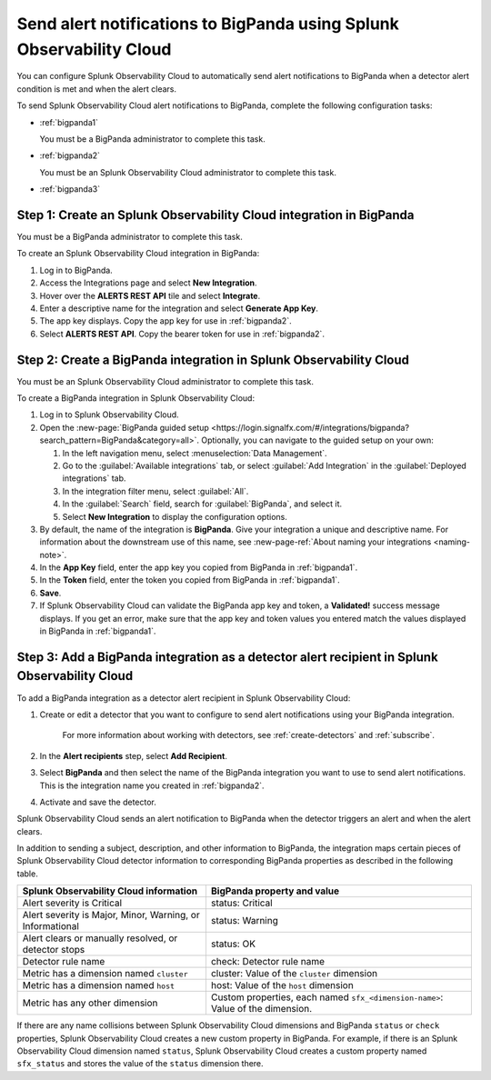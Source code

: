 .. _bigpanda:

************************************************************************
Send alert notifications to BigPanda using Splunk Observability Cloud
************************************************************************

.. meta::
      :description: Configure Splunk Observability Cloud to send alerts to Amazon BigPanda when a detector alert condition is met and when the condition clears.

You can configure Splunk Observability Cloud to automatically send alert notifications to BigPanda when a detector alert condition is met and when the alert clears.

To send Splunk Observability Cloud alert notifications to BigPanda, complete the following configuration tasks:

* :ref:`bigpanda1`

  You must be a BigPanda administrator to complete this task.

* :ref:`bigpanda2`

  You must be an Splunk Observability Cloud administrator to complete this task.

* :ref:`bigpanda3`


.. _bigpanda1:

Step 1: Create an Splunk Observability Cloud integration in BigPanda
=================================================================================

You must be a BigPanda administrator to complete this task.

To create an Splunk Observability Cloud integration in BigPanda:

#. Log in to BigPanda.
#. Access the Integrations page and select :strong:`New Integration`.
#. Hover over the :strong:`ALERTS REST API` tile and select :strong:`Integrate`.
#. Enter a descriptive name for the integration and select :strong:`Generate App Key`.
#. The app key displays. Copy the app key for use in :ref:`bigpanda2`.
#. Select :strong:`ALERTS REST API`. Copy the bearer token for use in :ref:`bigpanda2`.


.. _bigpanda2:

Step 2: Create a BigPanda integration in Splunk Observability Cloud
=================================================================================

You must be an Splunk Observability Cloud administrator to complete this task.

To create a BigPanda integration in Splunk Observability Cloud:

#. Log in to Splunk Observability Cloud.
#. Open the :new-page:`BigPanda guided setup <https://login.signalfx.com/#/integrations/bigpanda?search_pattern=BigPanda&category=all>`. Optionally, you can navigate to the guided setup on your own:

   #. In the left navigation menu, select :menuselection:`Data Management`.

   #. Go to the :guilabel:`Available integrations` tab, or select :guilabel:`Add Integration` in the :guilabel:`Deployed integrations` tab.

   #. In the integration filter menu, select :guilabel:`All`.

   #. In the :guilabel:`Search` field, search for :guilabel:`BigPanda`, and select it.

   #. Select :strong:`New Integration` to display the configuration options.

#. By default, the name of the integration is :strong:`BigPanda`. Give your integration a unique and descriptive name. For information about the downstream use of this name, see :new-page-ref:`About naming your integrations <naming-note>`.
#. In the :strong:`App Key` field, enter the app key you copied from BigPanda in :ref:`bigpanda1`.
#. In the :strong:`Token` field, enter the token you copied from BigPanda in :ref:`bigpanda1`.
#. :strong:`Save`.
#. If Splunk Observability Cloud can validate the BigPanda app key and token, a :strong:`Validated!` success message displays. If you get an error, make sure that the app key and token values you entered match the values displayed in BigPanda in :ref:`bigpanda1`.


.. _bigpanda3:

Step 3: Add a BigPanda integration as a detector alert recipient in Splunk Observability Cloud
=================================================================================================

..
  once the detector docs are migrated - this step may be covered in those docs and can be removed from these docs. below link to :ref:`detectors` and :ref:`receiving-notifications` instead once docs are migrated

To add a BigPanda integration as a detector alert recipient in Splunk Observability Cloud:

#. Create or edit a detector that you want to configure to send alert notifications using your BigPanda integration.

    For more information about working with detectors, see :ref:`create-detectors` and :ref:`subscribe`.

#. In the :strong:`Alert recipients` step, select :strong:`Add Recipient`.

#. Select :strong:`BigPanda` and then select the name of the BigPanda integration you want to use to send alert notifications. This is the integration name you created in :ref:`bigpanda2`.

#. Activate and save the detector.

Splunk Observability Cloud sends an alert notification to BigPanda when the detector triggers an alert and when the alert clears.

In addition to sending a subject, description, and other information to BigPanda, the integration maps certain pieces of Splunk Observability Cloud detector information to corresponding BigPanda properties as described in the following table.

.. list-table::
   :header-rows: 1

   * - :strong:`Splunk Observability Cloud information`
     - :strong:`BigPanda property and value`

   * - Alert severity is Critical
     - status: Critical

   * - Alert severity is Major, Minor, Warning, or Informational
     - status: Warning

   * - Alert clears or manually resolved, or detector stops
     - status: OK

   * - Detector rule name
     - check: Detector rule name

   * - Metric has a dimension named ``cluster``
     - cluster: Value of the ``cluster`` dimension

   * - Metric has a dimension named ``host``
     - host: Value of the ``host`` dimension

   * - Metric has any other dimension
     - Custom properties, each named ``sfx_<dimension-name>``: Value of the dimension.

If there are any name collisions between Splunk Observability Cloud dimensions and BigPanda ``status`` or ``check`` properties, Splunk Observability Cloud creates a new custom property in BigPanda. For example, if there is an Splunk Observability Cloud dimension named ``status``, Splunk Observability Cloud creates a custom property named ``sfx_status`` and stores the value of the ``status`` dimension there.
